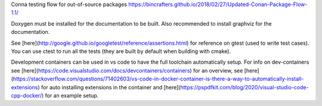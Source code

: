 Conna testing flow for out-of-source packages
https://bincrafters.github.io/2018/02/27/Updated-Conan-Package-Flow-1.1/

Doxygen must be installed for the documentation to be built. Also recommended to install graphviz for the documentation.

See [here](http://google.github.io/googletest/reference/assertions.html) for reference on gtest (used to write test cases).
You can use ctest to run all the tests (they are built by default when building with cmake).

Development containers can be used in vs code to have the full toolchain automatically setup.
For info on dev-containers see [here](https://code.visualstudio.com/docs/devcontainers/containers) for an overview,
see [here](https://stackoverflow.com/questions/71402603/vs-code-in-docker-container-is-there-a-way-to-automatically-install-extensions) for auto installing extensions in the container
and [here](https://pspdfkit.com/blog/2020/visual-studio-code-cpp-docker/) for an example setup.